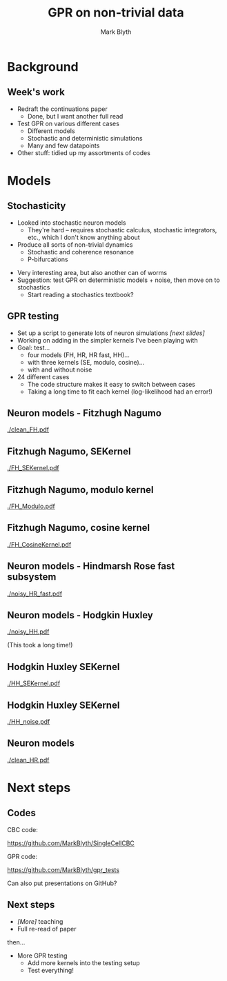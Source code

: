 #+OPTIONS: H:2 toc:nil
#+LATEX_CLASS: beamer
#+COLUMNS: %45ITEM %10BEAMER_env(Env) %10BEAMER_act(Act) %4BEAMER_col(Col) %8BEAMER_opt(Opt)
#+BEAMER_THEME: UoB
#+AUTHOR: Mark Blyth
#+TITLE: GPR on non-trivial data
#+DATE:

* Background
** Week's work
   * Redraft the continuations paper
     * Done, but I want another full read
   * Test GPR on various different cases
     * Different models
     * Stochastic and deterministic simulations
     * Many and few datapoints
   * Other stuff: tidied up my assortments of codes
       
* Models
** Stochasticity

   * Looked into stochastic neuron models
     * They're hard -- requires stochastic calculus, stochastic integrators, etc., which I don't know anything about
   * Produce all sorts of non-trivial dynamics
     * Stochastic and coherence resonance
     * P-bifurcations

\vfill

   * Very interesting area, but also another can of worms
   * Suggestion: test GPR on deterministic models + noise, then move on to stochastics
     * Start reading a stochastics textbook?

** GPR testing
   * Set up a script to generate lots of neuron simulations /[next slides]/
   * Working on adding in the simpler kernels I've been playing with
   * Goal: test...
     * four models (FH, HR, HR fast, HH)...
     * with three kernels (SE, modulo, cosine)...
     * with and without noise
   * 24 different cases
     * The code structure makes it easy to switch between cases
     * Taking a long time to fit each kernel (log-likelihood had an error!)

** Neuron models - Fitzhugh Nagumo
   :PROPERTIES:
   :BEAMER_opt: plain
   :END:
   
#+ATTR_LATEX: :width \textwidth
[[./clean_FH.pdf]]

** Fitzhugh Nagumo, SEKernel
   :PROPERTIES:
   :BEAMER_opt: plain
   :END:
   
#+ATTR_LATEX: :width \textwidth
[[./FH_SEKernel.pdf]]

** Fitzhugh Nagumo, modulo kernel
   :PROPERTIES:
   :BEAMER_opt: plain
   :END:

#+ATTR_LATEX: :width \textwidth
[[./FH_Modulo.pdf]]

** Fitzhugh Nagumo, cosine kernel
   :PROPERTIES:
   :BEAMER_opt: plain
   :END:

#+ATTR_LATEX: :width \textwidth
[[./FH_CosineKernel.pdf]]

** Neuron models - Hindmarsh Rose fast subsystem
   :PROPERTIES:
   :BEAMER_opt: plain
   :END:
   
#+ATTR_LATEX: :width \textwidth
[[./noisy_HR_fast.pdf]]

** Neuron models - Hodgkin Huxley
   :PROPERTIES:
   :BEAMER_opt: plain
   :END:
   
#+ATTR_LATEX: :width \textwidth
[[./noisy_HH.pdf]]

(This took a long time!)

** Hodgkin Huxley SEKernel
   :PROPERTIES:
   :BEAMER_opt: plain
   :END:
   
#+ATTR_LATEX: :width \textwidth
[[./HH_SEKernel.pdf]]

** Hodgkin Huxley SEKernel
   :PROPERTIES:
   :BEAMER_opt: plain
   :END:
   
#+ATTR_LATEX: :width \textwidth
[[./HH_noise.pdf]]

** Neuron models
   :PROPERTIES:
   :BEAMER_opt: plain
   :END:
   
#+ATTR_LATEX: :width \textwidth
[[./clean_HR.pdf]]

* Next steps
** Codes

CBC code:

https://github.com/MarkBlyth/SingleCellCBC

\vfill
GPR code:

https://github.com/MarkBlyth/gpr_tests

\vfill

Can also put presentations on GitHub?

** Next steps
   * /[More]/ teaching
   * Full re-read of paper
\vfill

then...

\vfill
   * More GPR testing
     * Add more kernels into the testing setup
     * Test everything!
